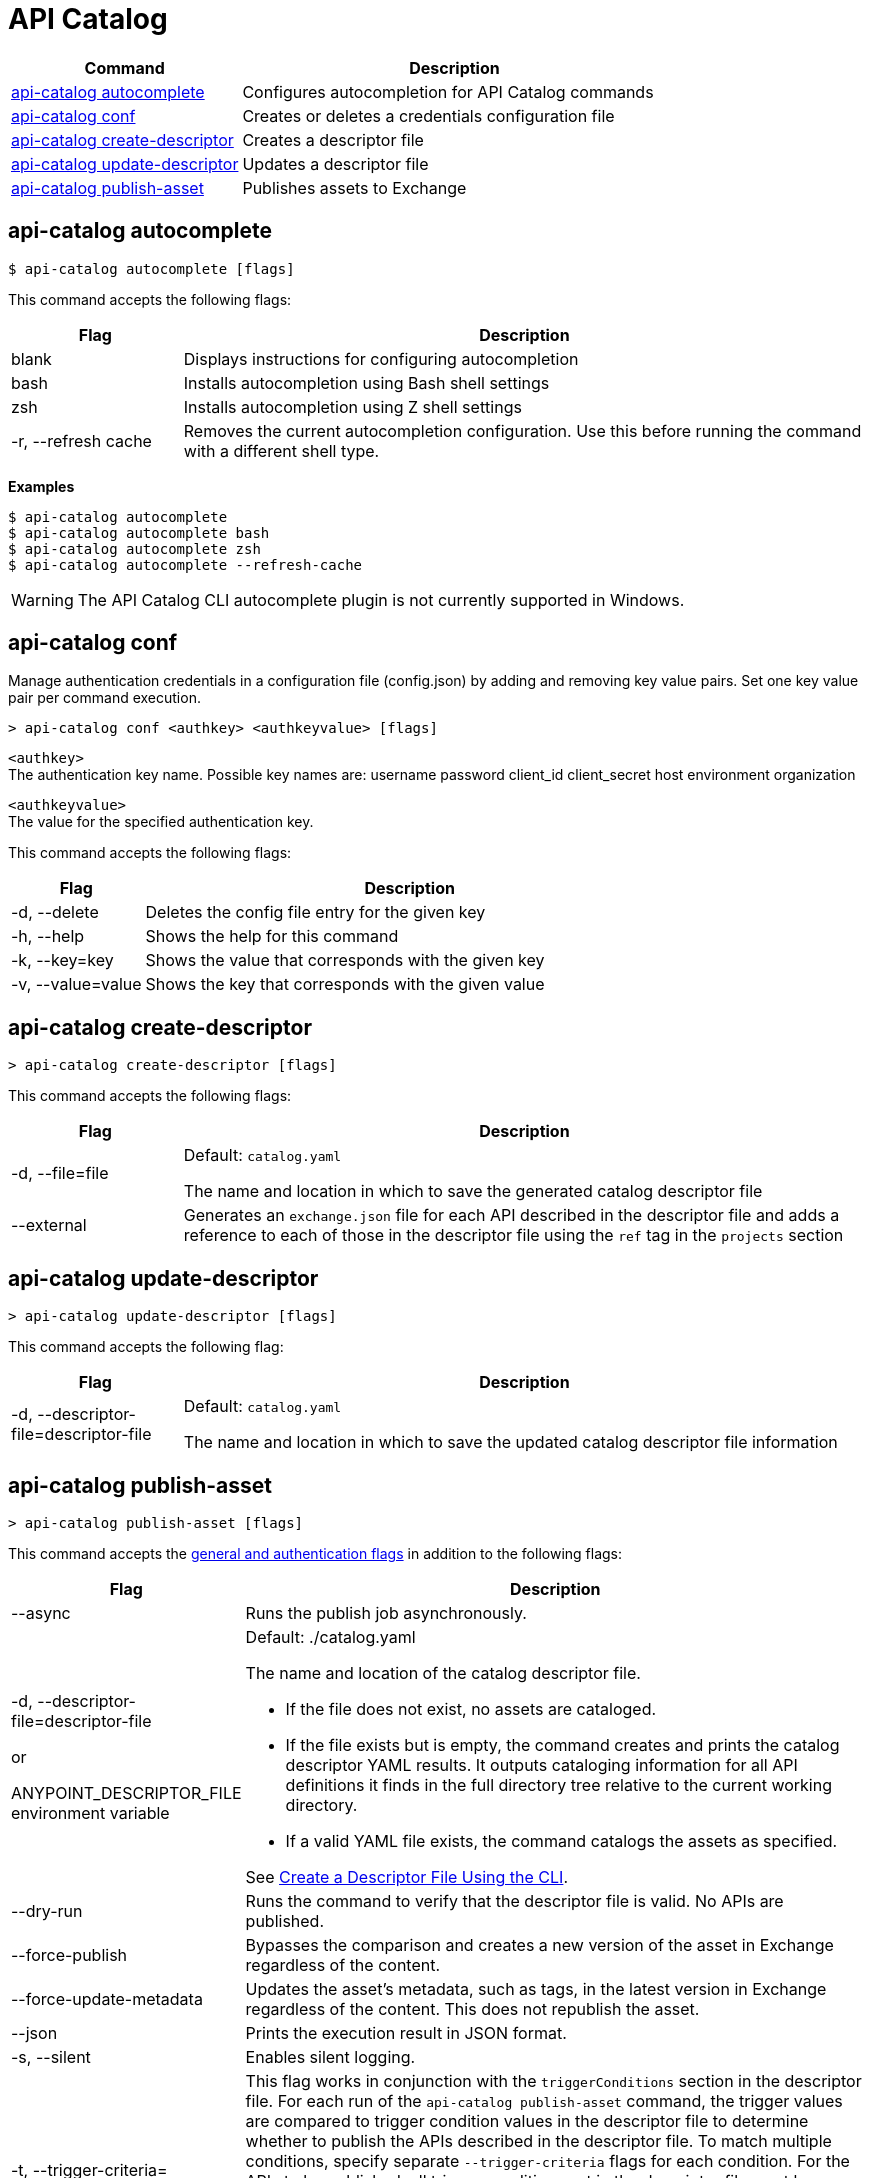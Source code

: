 = API Catalog

// tag::summary[]

[%header,cols="35a,65a"]
|===
|Command |Description
|xref:apicat-configure-cli-autocomplete.adoc#autocomplete-command[api-catalog autocomplete]  | Configures autocompletion for API Catalog commands
|<<conf-command,api-catalog conf>>  | Creates or deletes a credentials configuration file
|xref:apicat-create-descriptor-file-cli.adoc#create-descriptor-command[api-catalog create-descriptor]  | Creates a descriptor file
|xref:apicat-create-descriptor-file-cli.adoc#update-descriptor-command[api-catalog update-descriptor]  | Updates a descriptor file
|xref:apicat-publish-using-api-catalog-cli.adoc#publish-asset-command[api-catalog publish-asset]  | Publishes assets to Exchange
|===

// end::summary[]

// tag::autocomplete-command[]

[[autocomplete-command]]
== api-catalog autocomplete

----
$ api-catalog autocomplete [flags] 
----

This command accepts the following flags:

[%header,cols="20a,80a"]
|===
| Flag | Description 
| blank | Displays instructions for configuring autocompletion
| bash | Installs autocompletion using Bash shell settings
| zsh | Installs autocompletion using Z shell settings
| -r, --refresh cache | Removes the current autocompletion configuration. Use this before running the command with a different shell type.
|===

*Examples*

----
$ api-catalog autocomplete
$ api-catalog autocomplete bash
$ api-catalog autocomplete zsh
$ api-catalog autocomplete --refresh-cache
----
[WARNING]
The API Catalog CLI autocomplete plugin is not currently supported in Windows.

// end::autocomplete-command[]

// tag::conf-command[]

[[conf-command]]
== api-catalog conf

Manage authentication credentials in a configuration file (config.json) by adding and removing key value pairs. Set one key value pair per command execution.

----
> api-catalog conf <authkey> <authkeyvalue> [flags] 
----

`<authkey>` +
The authentication key name. Possible key names are:
           username
           password
           client_id
           client_secret
           host
           environment
           organization

`<authkeyvalue>` +
The value for the specified authentication key.

This command accepts the following flags: 

[%header,cols="20a,80a"]
|===
| Flag | Description 

| -d, --delete | Deletes the config file entry for the given key

| -h, --help | Shows the help for this command

| -k, --key=key | Shows the value that corresponds with the given key

| -v, --value=value | Shows the key that corresponds with the given value

|===

// end::conf-command[]

// tag::create-descriptor-command[]

[[create-descriptor-command]]
== api-catalog create-descriptor

----
> api-catalog create-descriptor [flags] 
----

This command accepts the following flags: 

[%header,cols="20a,80a"]
|===
| Flag | Description 
| -d, --file=file |
Default: `catalog.yaml`

The name and location in which to save the generated catalog descriptor file
|  --external | Generates an `exchange.json` file for each API described in the descriptor file and adds a reference to each of those in the descriptor file using the `ref` tag in the `projects` section
|===

// end::create-descriptor-command[]

// tag::update-descriptor-command[]

[[update-descriptor-command]]
== api-catalog update-descriptor

----
> api-catalog update-descriptor [flags] 
----

This command accepts the following flag: 

[%header,cols="20a,80a"]
|===
| Flag | Description 
| -d, --descriptor-file=descriptor-file |
Default: `catalog.yaml`

The name and location in which to save the updated catalog descriptor file information
|===

// end::update-descriptor-command[]

// tag::publish-asset-command[]

[[publish-asset-command]]
== api-catalog publish-asset

----
> api-catalog publish-asset [flags] 
----

This command accepts the xref:apicat-use-api-catalog-cli.adoc#common-options[general and authentication flags] in addition to the following flags: 

[%header,cols="20a,80a"]
|===
| Flag | Description 

| --async |  Runs the publish job asynchronously. 

|  -d, --descriptor-file=descriptor-file 

or

ANYPOINT_DESCRIPTOR_FILE environment variable

 | Default:  ./catalog.yaml 
 
The name and location of the catalog descriptor file.  

  * If the file does not exist, no assets are cataloged.
  * If the file exists but is empty, the command creates and prints the catalog descriptor YAML results. It outputs cataloging information for all API definitions it finds in the full directory tree relative to the current working directory.
  * If a valid YAML file exists, the command catalogs the assets as specified. 
  
See xref:apicat-create-descriptor-file-cli#create-desc-file-cli[Create a Descriptor File Using the CLI]. 

| --dry-run | Runs the command to verify that the descriptor file is valid. No APIs are published. 

| --force-publish |  Bypasses the comparison and 
 creates a new version of the asset in Exchange regardless of the content.

| --force-update-metadata | Updates the asset's metadata, such as tags, in the latest version in Exchange regardless of the content. This does not republish the asset. 

| --json | Prints the execution result in JSON format. 

| -s, --silent | Enables silent logging.

| -t, --trigger-criteria=<descriptor-tag>:<value> --trigger-criteria=<descriptor-tag>:value  | This flag works in conjunction with the `triggerConditions` section in the descriptor file. For each run of the `api-catalog publish-asset` command, the trigger values are compared to trigger condition values in the descriptor file to determine whether to publish the APIs described in the descriptor file. To match multiple conditions, specify separate `--trigger-criteria` flags for each condition. For the APIs to be published, all trigger conditions set in the descriptor file must be matched by `--trigger-criteria` flag values.

Example:

`--trigger-criteria=branch:main --trigger-criteria=anytag:release/ --trigger=user:admin`

See xref:apicat-create-descriptor-file-manually.adoc#descriptor-yaml[Descriptor YAML Schema]. 

| -v, --verbose | Enables verbose logging. 

| --version-strategy-criteria=<descriptor-tag>:<value> --version-strategy-criteria=<descriptor-tag>:<value>  | This flag works in conjunction with the `versionStrategyConditions` section in the descriptor file. The `api-catalog publish-asset` command compares the version strategy criteria values to version strategy condition values in the descriptor file to determine the version strategy to use to publish the APIs. To match multiple conditions, specify separate `--version-strategy-criteria` flags for each condition. 

Example:

`--version-strategy-criteria=branch:main --version-strategy-criteria=anytag:release/ --version-strategy-criteria=user:admin`

See xref:apicat-create-descriptor-file-manually.adoc#descriptor-yaml[Descriptor YAML Schema]. 

|===

// end::publish-asset-command[]

// tag::common-options[]

[[common-options]]
== General and Authentication Flags

Following are the general and authentication flags for commands that authenticate to Anypoint Platform:

[%header,cols="20a,80a"]
|===
| Flag | Description 

| --client_id=client_id 

or

ANYPOINT_CLIENT_ID environment variable

| Connected app client ID 

See xref:apicat-use-api-catalog-cli.adoc#authentication[Authentication].

| --client_secret 

or

ANYPOINT_CLIENT_SECRET environment variable

| Prompt for the connected app secret for the client ID
 
See xref:apicat-use-api-catalog-cli.adoc#authentication[Authentication].

| --collectMetrics

or

COLLECT_METRICS environment variable

| Not currently used

// Collect metrics. 

| --environment=environment 

or

ANYPOINT_ENV environment variable

| The ID of the Anypoint Platform environment where the APIs are cataloged  
 
|   --host=host

or

ANYPOINT_HOST environment variable

| Default: 
----
anypoint.mulesoft.com
----

The Anypoint Platform base URL without the protocol 

For the US Anypoint Platform, use:  

----
anypoint.mulesoft.com
---- 

For the European Anypoint Platform, use:

----
eu1.anypoint.mulesoft.com
----

| --organization=organization 

or

ANYPOINT_ORG environment variable

| The ID of the Anypoint Platform organization where the APIs are cataloged  

|  -o, --output=output  

| Not currently used

// Format for the command output.  

| -p, --password 

or

ANYPOINT_PASSWORD environment variable

| Anypoint user password 
 
See xref:apicat-use-api-catalog-cli.adoc#authentication[Authentication]. 

| -u, --username=username 

or

ANYPOINT_USERNAME environment variable

| Anypoint username

See xref:apicat-use-api-catalog-cli.adoc#authentication[Authentication]. 

|===

// end::common-options[]